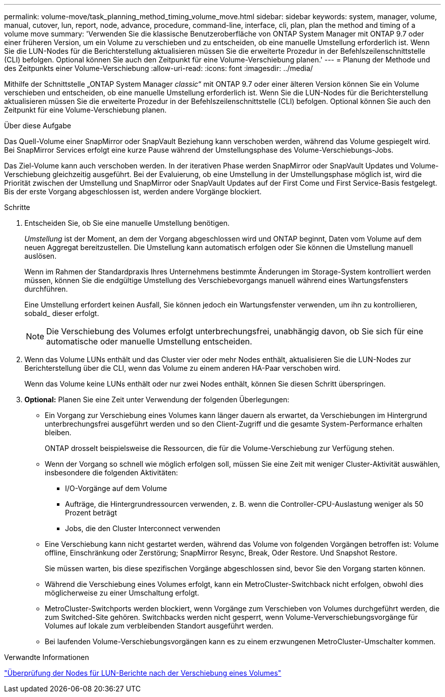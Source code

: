 ---
permalink: volume-move/task_planning_method_timing_volume_move.html 
sidebar: sidebar 
keywords: system, manager, volume, manual, cutover, lun, report, node, advance, procedure, command-line, interface, cli, plan, plan the method and timing of a volume move 
summary: 'Verwenden Sie die klassische Benutzeroberfläche von ONTAP System Manager mit ONTAP 9.7 oder einer früheren Version, um ein Volume zu verschieben und zu entscheiden, ob eine manuelle Umstellung erforderlich ist. Wenn Sie die LUN-Nodes für die Berichterstellung aktualisieren müssen Sie die erweiterte Prozedur in der Befehlszeilenschnittstelle (CLI) befolgen. Optional können Sie auch den Zeitpunkt für eine Volume-Verschiebung planen.' 
---
= Planung der Methode und des Zeitpunkts einer Volume-Verschiebung
:allow-uri-read: 
:icons: font
:imagesdir: ../media/


[role="lead"]
Mithilfe der Schnittstelle „ONTAP System Manager _classic_“ mit ONTAP 9.7 oder einer älteren Version können Sie ein Volume verschieben und entscheiden, ob eine manuelle Umstellung erforderlich ist. Wenn Sie die LUN-Nodes für die Berichterstellung aktualisieren müssen Sie die erweiterte Prozedur in der Befehlszeilenschnittstelle (CLI) befolgen. Optional können Sie auch den Zeitpunkt für eine Volume-Verschiebung planen.

.Über diese Aufgabe
Das Quell-Volume einer SnapMirror oder SnapVault Beziehung kann verschoben werden, während das Volume gespiegelt wird. Bei SnapMirror Services erfolgt eine kurze Pause während der Umstellungsphase des Volume-Verschiebungs-Jobs.

Das Ziel-Volume kann auch verschoben werden. In der iterativen Phase werden SnapMirror oder SnapVault Updates und Volume-Verschiebung gleichzeitig ausgeführt. Bei der Evaluierung, ob eine Umstellung in der Umstellungsphase möglich ist, wird die Priorität zwischen der Umstellung und SnapMirror oder SnapVault Updates auf der First Come und First Service-Basis festgelegt. Bis der erste Vorgang abgeschlossen ist, werden andere Vorgänge blockiert.

.Schritte
. Entscheiden Sie, ob Sie eine manuelle Umstellung benötigen.
+
_Umstellung_ ist der Moment, an dem der Vorgang abgeschlossen wird und ONTAP beginnt, Daten vom Volume auf dem neuen Aggregat bereitzustellen. Die Umstellung kann automatisch erfolgen oder Sie können die Umstellung manuell auslösen.

+
Wenn im Rahmen der Standardpraxis Ihres Unternehmens bestimmte Änderungen im Storage-System kontrolliert werden müssen, können Sie die endgültige Umstellung des Verschiebevorgangs manuell während eines Wartungsfensters durchführen.

+
Eine Umstellung erfordert keinen Ausfall, Sie können jedoch ein Wartungsfenster verwenden, um ihn zu kontrollieren, sobald_ dieser erfolgt.

+
[NOTE]
====
Die Verschiebung des Volumes erfolgt unterbrechungsfrei, unabhängig davon, ob Sie sich für eine automatische oder manuelle Umstellung entscheiden.

====
. Wenn das Volume LUNs enthält und das Cluster vier oder mehr Nodes enthält, aktualisieren Sie die LUN-Nodes zur Berichterstellung über die CLI, wenn das Volume zu einem anderen HA-Paar verschoben wird.
+
Wenn das Volume keine LUNs enthält oder nur zwei Nodes enthält, können Sie diesen Schritt überspringen.

. *Optional:* Planen Sie eine Zeit unter Verwendung der folgenden Überlegungen:
+
** Ein Vorgang zur Verschiebung eines Volumes kann länger dauern als erwartet, da Verschiebungen im Hintergrund unterbrechungsfrei ausgeführt werden und so den Client-Zugriff und die gesamte System-Performance erhalten bleiben.
+
ONTAP drosselt beispielsweise die Ressourcen, die für die Volume-Verschiebung zur Verfügung stehen.

** Wenn der Vorgang so schnell wie möglich erfolgen soll, müssen Sie eine Zeit mit weniger Cluster-Aktivität auswählen, insbesondere die folgenden Aktivitäten:
+
*** I/O-Vorgänge auf dem Volume
*** Aufträge, die Hintergrundressourcen verwenden, z. B. wenn die Controller-CPU-Auslastung weniger als 50 Prozent beträgt
*** Jobs, die den Cluster Interconnect verwenden


** Eine Verschiebung kann nicht gestartet werden, während das Volume von folgenden Vorgängen betroffen ist: Volume offline, Einschränkung oder Zerstörung; SnapMirror Resync, Break, Oder Restore. Und Snapshot Restore.
+
Sie müssen warten, bis diese spezifischen Vorgänge abgeschlossen sind, bevor Sie den Vorgang starten können.

** Während die Verschiebung eines Volumes erfolgt, kann ein MetroCluster-Switchback nicht erfolgen, obwohl dies möglicherweise zu einer Umschaltung erfolgt.
** MetroCluster-Switchports werden blockiert, wenn Vorgänge zum Verschieben von Volumes durchgeführt werden, die zum Switched-Site gehören. Switchbacks werden nicht gesperrt, wenn Volume-Ververschiebungsvorgänge für Volumes auf lokale zum verbleibenden Standort ausgeführt werden.
** Bei laufenden Volume-Verschiebungsvorgängen kann es zu einem erzwungenen MetroCluster-Umschalter kommen.




.Verwandte Informationen
link:task_verifying_lun_reporting_nodes_after_moving_volume.html["Überprüfung der Nodes für LUN-Berichte nach der Verschiebung eines Volumes"]
